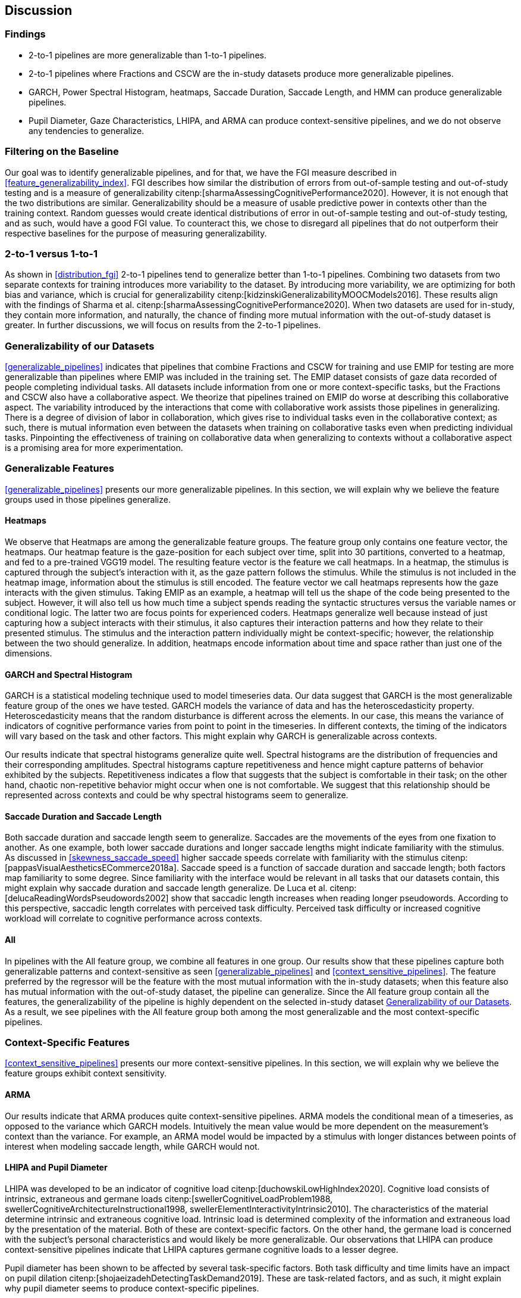[[discussion]]
== Discussion

=== Findings

- 2-to-1 pipelines are more generalizable than 1-to-1 pipelines.
- 2-to-1 pipelines where Fractions and CSCW are the in-study datasets produce more generalizable pipelines.
- GARCH, Power Spectral Histogram, heatmaps, Saccade Duration, Saccade Length, and HMM can produce generalizable pipelines.
- Pupil Diameter, Gaze Characteristics, LHIPA, and ARMA can produce context-sensitive pipelines, and we do not observe any tendencies to generalize.

=== Filtering on the Baseline

Our goal was to identify generalizable pipelines, and for that, we have the FGI measure described in xref:feature_generalizability_index[].
FGI describes how similar the distribution of errors from out-of-sample testing and out-of-study testing and is a measure of generalizability citenp:[sharmaAssessingCognitivePerformance2020].
However, it is not enough that the two distributions are similar.
Generalizability should be a measure of usable predictive power in contexts other than the training context.
Random guesses would create identical distributions of error in out-of-sample testing and out-of-study testing, and as such, would have a good FGI value.
To counteract this, we chose to disregard all pipelines that do not outperform their respective baselines for the purpose of measuring generalizability.

=== 2-to-1 versus 1-to-1

As shown in xref:distribution_fgi[] 2-to-1 pipelines tend to generalize better than 1-to-1 pipelines.
Combining two datasets from two separate contexts for training introduces more variability to the dataset.
By introducing more variability, we are optimizing for both bias and variance, which is crucial for generalizability citenp:[kidzinskiGeneralizabilityMOOCModels2016].
These results align with the findings of Sharma et al. citenp:[sharmaAssessingCognitivePerformance2020].
When two datasets are used for in-study, they contain more information, and naturally, the chance of finding more mutual information with the out-of-study dataset is greater.
In further discussions, we will focus on results from the 2-to-1 pipelines.

[[generalizability_of_our_datasets]]
=== Generalizability of our Datasets

xref:generalizable_pipelines[] indicates that pipelines that combine Fractions and CSCW for training and use EMIP for testing are more generalizable than pipelines where EMIP was included in the training set.
The EMIP dataset consists of gaze data recorded of people completing individual tasks.
All datasets include information from one or more context-specific tasks, but the Fractions and CSCW also have a collaborative aspect.
We theorize that pipelines trained on EMIP do worse at describing this collaborative aspect.
The variability introduced by the interactions that come with collaborative work assists those pipelines in generalizing.
There is a degree of division of labor in collaboration, which gives rise to individual tasks even in the collaborative context; as such, there is mutual information even between the datasets when training on collaborative tasks even when predicting individual tasks.
Pinpointing the effectiveness of training on collaborative data when generalizing to contexts without a collaborative aspect is a promising area for more experimentation.

=== Generalizable Features

xref:generalizable_pipelines[] presents our more generalizable pipelines.
In this section, we will explain why we believe the feature groups used in those pipelines generalize.

==== Heatmaps

We observe that Heatmaps are among the generalizable feature groups.
The feature group only contains one feature vector, the heatmaps.
Our heatmap feature is the gaze-position for each subject over time, split into 30 partitions, converted to a heatmap, and fed to a pre-trained VGG19 model.
The resulting feature vector is the feature we call heatmaps.
In a heatmap, the stimulus is captured through the subject's interaction with it, as the gaze pattern follows the stimulus.
While the stimulus is not included in the heatmap image, information about the stimulus is still encoded.
The feature vector we call heatmaps represents how the gaze interacts with the given stimulus.
Taking EMIP as an example, a heatmap will tell us the shape of the code being presented to the subject.
However, it will also tell us how much time a subject spends reading the syntactic structures versus the variable names or conditional logic.
The latter two are focus points for experienced coders.
Heatmaps generalize well because instead of just capturing how a subject interacts with their stimulus, it also captures their interaction patterns and how they relate to their presented stimulus.
The stimulus and the interaction pattern individually might be context-specific; however, the relationship between the two should generalize.
In addition, heatmaps encode information about time and space rather than just one of the dimensions.

==== GARCH and Spectral Histogram

GARCH is a statistical modeling technique used to model timeseries data.
Our data suggest that GARCH is the most generalizable feature group of the ones we have tested.
GARCH models the variance of data and has the heteroscedasticity property.
Heteroscedasticity means that the random disturbance is different across the elements.
In our case, this means the variance of indicators of cognitive performance varies from point to point in the timeseries.
In different contexts, the timing of the indicators will vary based on the task and other factors.
This might explain why GARCH is generalizable across contexts.

Our results indicate that spectral histograms generalize quite well.
Spectral histograms are the distribution of frequencies and their corresponding amplitudes.
Spectral histograms capture repetitiveness and hence might capture patterns of behavior exhibited by the subjects.
Repetitiveness indicates a flow that suggests that the subject is comfortable in their task; on the other hand, chaotic non-repetitive behavior might occur when one is not comfortable.
We suggest that this relationship should be represented across contexts and could be why spectral histograms seem to generalize.

==== Saccade Duration and Saccade Length

Both saccade duration and saccade length seem to generalize.
Saccades are the movements of the eyes from one fixation to another.
As one example, both lower saccade durations and longer saccade lengths might indicate familiarity with the stimulus.
As discussed in xref:skewness_saccade_speed[] higher saccade speeds correlate with familiarity with the stimulus citenp:[pappasVisualAestheticsECommerce2018a].
Saccade speed is a function of saccade duration and saccade length; both factors map familiarity to some degree.
Since familiarity with the interface would be relevant in all tasks that our datasets contain, this might explain why saccade duration and saccade length generalize.
De Luca et al. citenp:[delucaReadingWordsPseudowords2002] show that saccadic length increases when reading longer pseudowords.
According to this perspective, saccadic length correlates with perceived task difficulty.
Perceived task difficulty or increased cognitive workload will correlate to cognitive performance across contexts.

==== All

In pipelines with the All feature group, we combine all features in one group.
Our results show that these pipelines capture both generalizable patterns and context-sensitive as seen xref:generalizable_pipelines[] and xref:context_sensitive_pipelines[].
The feature preferred by the regressor will be the feature with the most mutual information with the in-study datasets; when this feature also has mutual information with the out-of-study dataset, the pipeline can generalize.
Since the All feature group contain all the features, the generalizability of the pipeline is highly dependent on the selected in-study dataset xref:generalizability_of_our_datasets[].
As a result, we see pipelines with the All feature group both among the most generalizable and the most context-specific pipelines.

=== Context-Specific Features

xref:context_sensitive_pipelines[] presents our more context-sensitive pipelines.
In this section, we will explain why we believe the feature groups exhibit context sensitivity.

[[discuss_arma]]
==== ARMA

Our results indicate that ARMA produces quite context-sensitive pipelines.
ARMA models the conditional mean of a timeseries, as opposed to the variance which GARCH models.
Intuitively the mean value would be more dependent on the measurement's context than the variance.
For example, an ARMA model would be impacted by a stimulus with longer distances between points of interest when modeling saccade length, while GARCH would not.

====  LHIPA and Pupil Diameter

LHIPA was developed to be an indicator of cognitive load citenp:[duchowskiLowHighIndex2020].
Cognitive load consists of intrinsic, extraneous and germane loads citenp:[swellerCognitiveLoadProblem1988, swellerCognitiveArchitectureInstructional1998, swellerElementInteractivityIntrinsic2010].
The characteristics of the material determine intrinsic and extraneous cognitive load.
Intrinsic load is determined complexity of the information and extraneous load by the presentation of the material.
Both of these are context-specific factors.
On the other hand, the germane load is concerned with the subject's personal characteristics and would likely be more generalizable.
Our observations that LHIPA can produce context-sensitive pipelines indicate that LHIPA captures germane cognitive loads to a lesser degree.

Pupil diameter has been shown to be affected by several task-specific factors.
Both task difficulty and time limits have an impact on pupil dilation citenp:[shojaeizadehDetectingTaskDemand2019].
These are task-related factors, and as such, it might explain why pupil diameter seems to produce context-specific pipelines.

Shojaeizadeh et al. also point out that pupil size might convey information about variation in cognitive effort.
This factor seems more likely to generalize and is what we model with GARCH.
GARCH of pupil diameter is included in this feature group.
However, the group primarily consists of features that model the mean of the pupil diameter.

==== Gaze Characteristics

Gaze Characteristics is the group of features that are interpreted directly from the eye-tracking data and are not subject to additional signal processing.
The feature group tries to encapsulate different strategies for interacting with the stimulus.
The information processing ratio represents the tendency to skim text versus more focused reading.
A skimming or focused reading strategy might be more appropriate for a specific task, which might be why this indicates context-specificity.
However, this is not an entirely specific trait.
There might be some skill involved in picking the correct strategy when presented with a stimulus, and greater familiarity might lead to a faster transition to focused reading.

Entropy models the spread of the gaze over the stimulus, which might model the generalizable aspect of focus; however, it is also affected by the task design.
The verticality of saccades is also certainly context-specific as it relies heavily on the nature of and how the stimulus is organized.


=== Limitations and Further Work

In xref:study_contexts[], we outline how we believe our datasets are representative of a significant portion of human cognition.
However, it would be presumptuous to say that three datasets from three different contexts could represent all of the cognitive processes.
Our goal has been to generalize between our three contexts, and we believe that our methods provide meaningful insights into how one could create generalizable features for other contexts.
We do not mean to say that our features will generalize to any context.
Nevertheless, this is a first step that provides evidence on how gaze-related features provide a certain level of generalizability across three distinct and commonly employed contexts.

xref:generalizable_pipelines[] and xref:context_sensitive_pipelines[] show some indications that datasets from individual tasks generalize poorly to contexts that include collaborative work.
Had individual work been better represented in our data, we might be able to say more about how individual tasks generalize in general.
Ideally, we should have had at least one more dataset for individual tasks.

Our work assumes that cognitive performance can be characterized by labels in our datasets and represented in gaze data.
For our approach, we need an object, quantifiable metric to assess cognitive performance, but as with many other things in cognition, the reality is likely more complex.

For complete external repeatability, we would ideally publish the data we used to perform our experiments.
However, the scope of our thesis project was such that it would be impossible to gather our own data to perform the analyses we have performed.
As a result, we had to turn to generous researchers who allowed us to work with their data, which in turn means that the data is not ours to share.

Due to the considerable effort put into creating our experimental platform, it would be possible to expand the different pipeline components we test greatly.
In our work, we tested 22 features in 12 feature groups, three datasets in 9 combinations, two methods for reducing the feature space, and a single ensemble classifier.
While our tested features are quite exhaustive, we limited how many feature-space reduction methods we worked with and tested only a single ensemble classifier.
It would be possible to investigate the effects of other variants of these pipeline components on generalizability in further work.

While we can identify feature groups that can produce generalizable pipelines, we do not know how the individual features in each group affect the generalizability.
It is also likely that combinations of features from different groups would create very generalizable pipelines.

The Hidden Markov Models (HMM) are included in both xref:generalizable_pipelines[] and xref:context_sensitive_pipelines[].
That HMMs generalize seems counter-intuitive, especially given that ARMA does not generalize (see xref:discuss_arma[]).
At its core, the transition matrix of HMM represents a discrete version of ARMA.
ARMA models how previous values in a timeseries affect the current value, while HMMs describe how previous states affect the current state.
What dataset was used might be a significant contributing factor to why HMMs either generalize or exhibit context-specificity; However, more research is needed to draw any conclusions.
